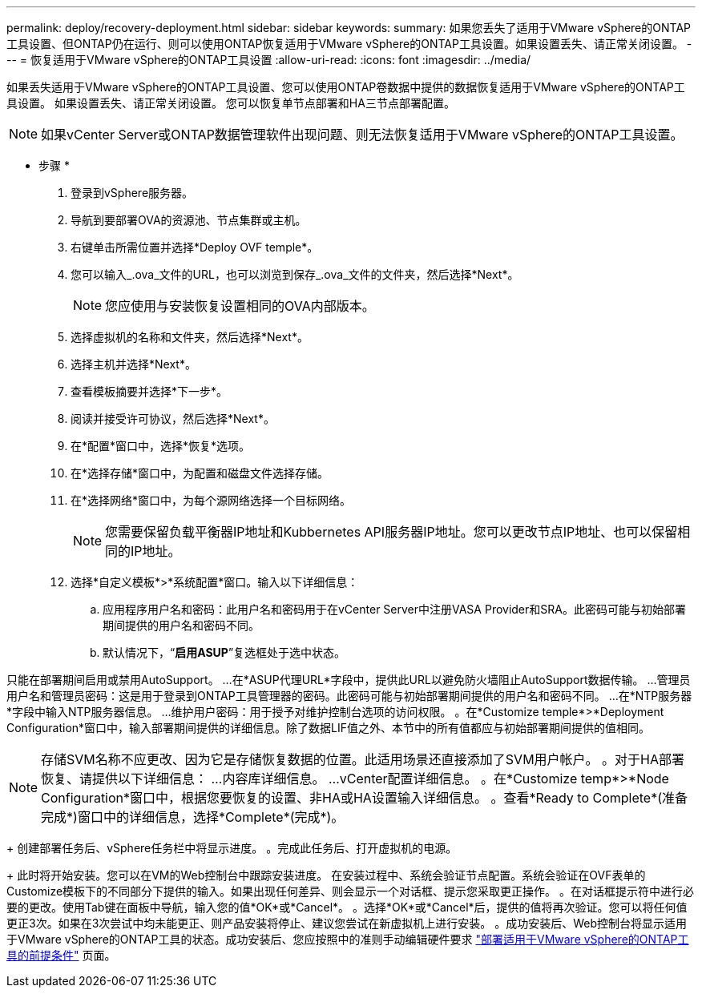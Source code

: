 ---
permalink: deploy/recovery-deployment.html 
sidebar: sidebar 
keywords:  
summary: 如果您丢失了适用于VMware vSphere的ONTAP工具设置、但ONTAP仍在运行、则可以使用ONTAP恢复适用于VMware vSphere的ONTAP工具设置。如果设置丢失、请正常关闭设置。 
---
= 恢复适用于VMware vSphere的ONTAP工具设置
:allow-uri-read: 
:icons: font
:imagesdir: ../media/


[role="lead"]
如果丢失适用于VMware vSphere的ONTAP工具设置、您可以使用ONTAP卷数据中提供的数据恢复适用于VMware vSphere的ONTAP工具设置。
如果设置丢失、请正常关闭设置。
您可以恢复单节点部署和HA三节点部署配置。


NOTE: 如果vCenter Server或ONTAP数据管理软件出现问题、则无法恢复适用于VMware vSphere的ONTAP工具设置。

* 步骤 *

. 登录到vSphere服务器。
. 导航到要部署OVA的资源池、节点集群或主机。
. 右键单击所需位置并选择*Deploy OVF temple*。
. 您可以输入_.ova_文件的URL，也可以浏览到保存_.ova_文件的文件夹，然后选择*Next*。
+

NOTE: 您应使用与安装恢复设置相同的OVA内部版本。

. 选择虚拟机的名称和文件夹，然后选择*Next*。
. 选择主机并选择*Next*。
. 查看模板摘要并选择*下一步*。
. 阅读并接受许可协议，然后选择*Next*。
. 在*配置*窗口中，选择*恢复*选项。
. 在*选择存储*窗口中，为配置和磁盘文件选择存储。
. 在*选择网络*窗口中，为每个源网络选择一个目标网络。
+

NOTE: 您需要保留负载平衡器IP地址和Kubbernetes API服务器IP地址。您可以更改节点IP地址、也可以保留相同的IP地址。

. 选择*自定义模板*>*系统配置*窗口。输入以下详细信息：
+
.. 应用程序用户名和密码：此用户名和密码用于在vCenter Server中注册VASA Provider和SRA。此密码可能与初始部署期间提供的用户名和密码不同。
.. 默认情况下，“*启用ASUP*”复选框处于选中状态。




只能在部署期间启用或禁用AutoSupport。
...在*ASUP代理URL*字段中，提供此URL以避免防火墙阻止AutoSupport数据传输。
...管理员用户名和管理员密码：这是用于登录到ONTAP工具管理器的密码。此密码可能与初始部署期间提供的用户名和密码不同。
...在*NTP服务器*字段中输入NTP服务器信息。
...维护用户密码：用于授予对维护控制台选项的访问权限。
。在*Customize temple*>*Deployment Configuration*窗口中，输入部署期间提供的详细信息。除了数据LIF值之外、本节中的所有值都应与初始部署期间提供的值相同。


NOTE: 存储SVM名称不应更改、因为它是存储恢复数据的位置。此适用场景还直接添加了SVM用户帐户。
。对于HA部署恢复、请提供以下详细信息：
...内容库详细信息。
...vCenter配置详细信息。
。在*Customize temp*>*Node Configuration*窗口中，根据您要恢复的设置、非HA或HA设置输入详细信息。
。查看*Ready to Complete*(准备完成*)窗口中的详细信息，选择*Complete*(完成*)。

+
创建部署任务后、vSphere任务栏中将显示进度。
。完成此任务后、打开虚拟机的电源。

+
此时将开始安装。您可以在VM的Web控制台中跟踪安装进度。
在安装过程中、系统会验证节点配置。系统会验证在OVF表单的Customize模板下的不同部分下提供的输入。如果出现任何差异、则会显示一个对话框、提示您采取更正操作。
。在对话框提示符中进行必要的更改。使用Tab键在面板中导航，输入您的值*OK*或*Cancel*。
。选择*OK*或*Cancel*后，提供的值将再次验证。您可以将任何值更正3次。如果在3次尝试中均未能更正、则产品安装将停止、建议您尝试在新虚拟机上进行安装。
。成功安装后、Web控制台将显示适用于VMware vSphere的ONTAP工具的状态。成功安装后、您应按照中的准则手动编辑硬件要求 link:../deploy/sizing-requirements.html["部署适用于VMware vSphere的ONTAP工具的前提条件"] 页面。
